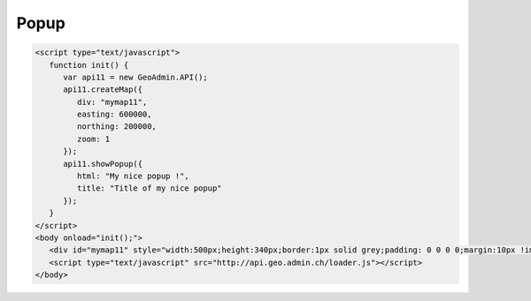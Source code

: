 .. raw:: html

   <script language=javascript type='text/javascript'>

   function hidediv(div, showDiv, hideDiv) {
      document.getElementById(div).style.visibility = 'hidden';
      document.getElementById(div).style.display = 'none';
      document.getElementById(hideDiv).style.visibility = 'hidden';
      document.getElementById(hideDiv).style.display = 'none';
      document.getElementById(showDiv).style.visibility = 'visible';
      document.getElementById(showDiv).style.display = 'block';
   }

   function showdiv(div, showDiv, hideDiv) {
      document.getElementById(div).style.visibility = 'visible';
      document.getElementById(div).style.display = 'block';
      document.getElementById(showDiv).style.visibility = 'hidden';
      document.getElementById(showDiv).style.display = 'none';
      document.getElementById(hideDiv).style.visibility = 'visible';
      document.getElementById(hideDiv).style.display = 'block';
   }
   </script>

Popup
-----

.. raw:: html

   <body>
      <div id="mymap11" style="width:500px;height:340px;border:1px solid grey;padding: 0 0 0 0;margin:10px !important;"></div>
   </body>

.. raw:: html

    <a id="showRef11" href="javascript:showdiv('codeBlock11','showRef11','hideRef11')" style="display: none; visibility: hidden; margin:10px !important;">Show code</a>
    <a id="hideRef11" href="javascript:hidediv('codeBlock11','showRef11','hideRef11')" style="margin:10px !important;">Hide code</a>
    <div id="codeBlock11" style="margin:10px !important;">

.. code-block:: html

   <script type="text/javascript">
      function init() {
         var api11 = new GeoAdmin.API();
         api11.createMap({
            div: "mymap11",
            easting: 600000,
            northing: 200000,
            zoom: 1
         });
         api11.showPopup({
            html: "My nice popup !",
            title: "Title of my nice popup"
         });
      }
   </script>
   <body onload="init();">
      <div id="mymap11" style="width:500px;height:340px;border:1px solid grey;padding: 0 0 0 0;margin:10px !important;"></div>
      <script type="text/javascript" src="http://api.geo.admin.ch/loader.js"></script>
   </body>

.. raw:: html

    </div>

.. raw:: html


   <script type="text/javascript">
      function init() {

         var api11 = new GeoAdmin.API();
         api11.createMap({
            div: "mymap11",
            easting: 600000,
            northing: 200000,
            zoom: 1
         });
         api11.showPopup({
            html: "My nice popup !",
            title: "Title of my nice popup"
         });
      }
   </script>

   <body onload="init();">
     <script type="text/javascript" src="../../../loader.js"></script>
   </body>
